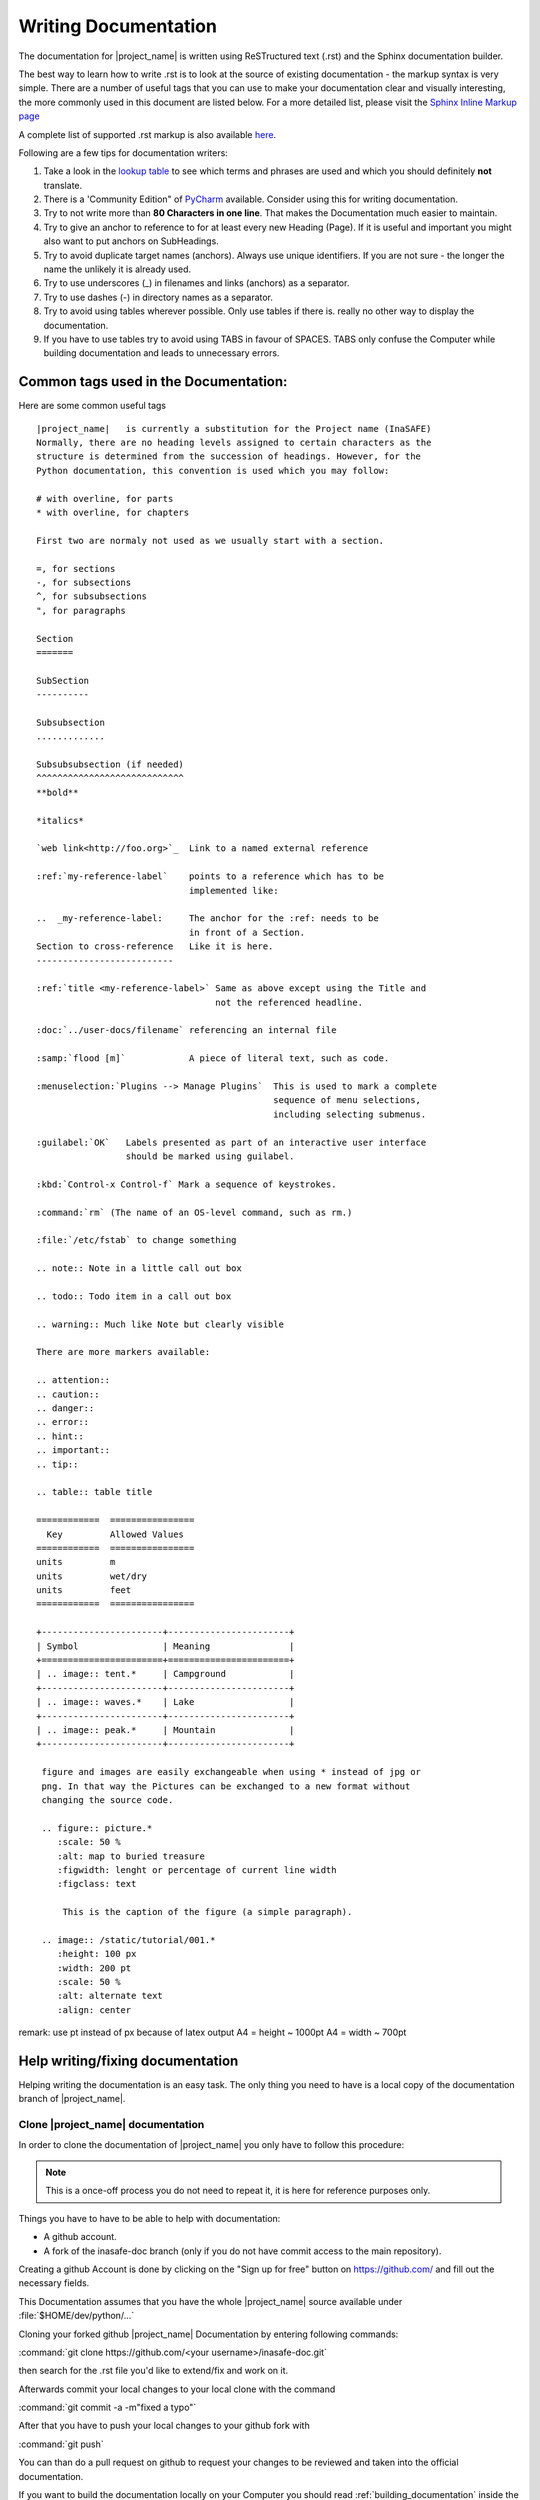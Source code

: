 .. _writing_documentation:

Writing Documentation
=====================

The documentation for |project_name| is written using ReSTructured text (.rst)
and the Sphinx documentation builder.

The best way to learn how to write .rst is to look at the source of existing
documentation - the markup syntax is very simple.
There are a number of useful tags that you can use to make your documentation
clear and visually interesting, the more commonly used in this document are
listed below.
For a more detailed list, please visit the
`Sphinx Inline Markup page <http://sphinx.pocoo.org/markup/inline.html>`_

A complete list of supported .rst markup is also available
`here <http://docutils.sourceforge.net/docs/ref/rst/restructuredtext.html#block-quotes>`_.

Following are a few tips for documentation writers:

1. Take a look in the `lookup table <./lookup_table.html>`_ to see which terms
   and phrases are used and which you should definitely **not** translate.
#. There is a 'Community Edition" of
   `PyCharm <http://www.jetbrains.com/pycharm/>`_ available. Consider using
   this for writing documentation.
#. Try to not write more than **80 Characters in one line**. That makes the
   Documentation much easier to maintain.
#. Try to give an anchor to reference to for at least every new Heading (Page).
   If it is useful and important you might also want to put anchors on
   SubHeadings.
#. Try to avoid duplicate target names (anchors). Always use unique
   identifiers. If you are not sure - the longer the name the unlikely it is
   already used.
#. Try to use underscores (_) in filenames and links (anchors) as a separator.
#. Try to use dashes (-) in directory names as a separator.
#. Try to avoid using tables wherever possible. Only use tables if there is.
   really no other way to display the documentation.
#. If you have to use tables try to avoid using TABS in favour of SPACES.
   TABS only confuse the Computer while building documentation and leads to
   unnecessary errors.

.. _common_tags:

Common tags used in the Documentation:
--------------------------------------

Here are some common useful tags
::

   |project_name|   is currently a substitution for the Project name (InaSAFE)
   Normally, there are no heading levels assigned to certain characters as the
   structure is determined from the succession of headings. However, for the
   Python documentation, this convention is used which you may follow:

   # with overline, for parts
   * with overline, for chapters

   First two are normaly not used as we usually start with a section.

   =, for sections
   -, for subsections
   ^, for subsubsections
   ", for paragraphs

   Section
   =======

   SubSection
   ----------

   Subsubsection
   .............

   Subsubsubsection (if needed)
   ^^^^^^^^^^^^^^^^^^^^^^^^^^^^
   **bold**

   *italics*

   `web link<http://foo.org>`_  Link to a named external reference

   :ref:`my-reference-label`    points to a reference which has to be
                                implemented like:

   ..  _my-reference-label:     The anchor for the :ref: needs to be
                                in front of a Section.
   Section to cross-reference   Like it is here.
   --------------------------

   :ref:`title <my-reference-label>` Same as above except using the Title and
                                     not the referenced headline.

   :doc:`../user-docs/filename` referencing an internal file

   :samp:`flood [m]`            A piece of literal text, such as code.

   :menuselection:`Plugins --> Manage Plugins`  This is used to mark a complete
                                                sequence of menu selections,
                                                including selecting submenus.

   :guilabel:`OK`   Labels presented as part of an interactive user interface
                    should be marked using guilabel.

   :kbd:`Control-x Control-f` Mark a sequence of keystrokes.

   :command:`rm` (The name of an OS-level command, such as rm.)

   :file:`/etc/fstab` to change something

   .. note:: Note in a little call out box

   .. todo:: Todo item in a call out box

   .. warning:: Much like Note but clearly visible

   There are more markers available:

   .. attention::
   .. caution::
   .. danger::
   .. error::
   .. hint::
   .. important::
   .. tip::

   .. table:: table title

   ============  ================
     Key         Allowed Values
   ============  ================
   units         m
   units         wet/dry
   units         feet
   ============  ================

   +-----------------------+-----------------------+
   | Symbol                | Meaning               |
   +=======================+=======================+
   | .. image:: tent.*     | Campground            |
   +-----------------------+-----------------------+
   | .. image:: waves.*    | Lake                  |
   +-----------------------+-----------------------+
   | .. image:: peak.*     | Mountain              |
   +-----------------------+-----------------------+

    figure and images are easily exchangeable when using * instead of jpg or
    png. In that way the Pictures can be exchanged to a new format without
    changing the source code.

    .. figure:: picture.*
       :scale: 50 %
       :alt: map to buried treasure
       :figwidth: lenght or percentage of current line width
       :figclass: text

        This is the caption of the figure (a simple paragraph).

    .. image:: /static/tutorial/001.*
       :height: 100 px
       :width: 200 pt
       :scale: 50 %
       :alt: alternate text
       :align: center

remark: use pt instead of px because of latex output
A4 = height ~ 1000pt
A4 = width ~ 700pt

Help writing/fixing documentation
---------------------------------

Helping writing the documentation is an easy task.
The only thing you need to have is a local copy of the documentation branch
of |project_name|.

Clone |project_name| documentation
..................................

In order to clone the documentation of |project_name| you only have to follow
this procedure:

.. note:: This is a once-off process you do not need to repeat it, it is
   here for reference purposes only.

Things you have to have to be able to help with documentation:

* A github account.
* A fork of the inasafe-doc branch (only if you do not have commit access to
  the main repository).

Creating a github Account is done by clicking on the "Sign up for free"
button on https://github.com/ and fill out the necessary fields.

This Documentation assumes that you have the whole |project_name| source
available under :file:`$HOME/dev/python/...`

Cloning your forked github |project_name| Documentation by entering following
commands:

:command:`git clone https://github.com/<your username>/inasafe-doc.git`

then search for the .rst file you'd like to extend/fix and work on it.

Afterwards commit your local changes to your local clone with the command

:command:`git commit -a -m"fixed a typo"`

After that you have to push your local changes to your github fork with

:command:`git push`

You can than do a pull request on github to request your changes to be
reviewed and taken into the official documentation.

If you want to build the documentation locally on your Computer you should
read :ref:`building_documentation` inside the Developer Documentation.
